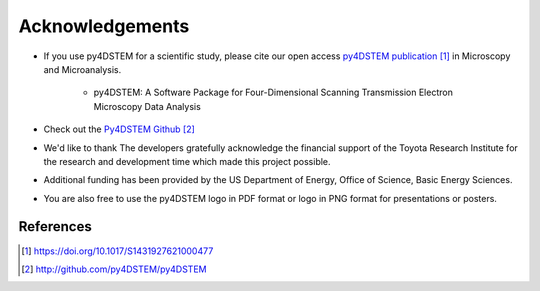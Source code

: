 Acknowledgements
================


* If you use py4DSTEM for a scientific study, please cite our open access `py4DSTEM publication`_ in Microscopy and Microanalysis. 


    * py4DSTEM: A Software Package for Four-Dimensional Scanning Transmission Electron Microscopy Data Analysis

    .. image:: ../_static/DOI-BADGE-978-3-319-76207-4_15.svg
        :target: https://doi.org/10.1017/S1431927621000477

* Check out the `Py4DSTEM Github`_

* We'd like to thank The developers gratefully acknowledge the financial support of the Toyota Research Institute for the research and development time which made this project possible.

.. image:: ../_static/toyota_research_institute.png

* Additional funding has been provided by the US Department of Energy, Office of Science, Basic Energy Sciences.

.. image:: ../_static/DOE_logo.png

* You are also free to use the py4DSTEM logo in PDF format or logo in PNG format for presentations or posters.

**********
References
**********

.. target-notes::
.. _`py4DSTEM publication`: https://doi.org/10.1017/S1431927621000477
.. _`Py4DSTEM Github`: http://github.com/py4DSTEM/py4DSTEM

